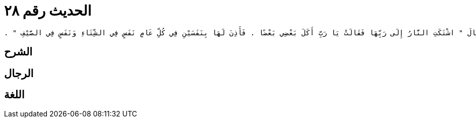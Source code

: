 
= الحديث رقم ٢٨

[quote.hadith]
----
وَقَالَ ‏"‏ اشْتَكَتِ النَّارُ إِلَى رَبِّهَا فَقَالَتْ يَا رَبِّ أَكَلَ بَعْضِي بَعْضًا ‏.‏ فَأَذِنَ لَهَا بِنَفَسَيْنِ فِي كُلِّ عَامٍ نَفَسٍ فِي الشِّتَاءِ وَنَفَسٍ فِي الصَّيْفِ ‏"‏ ‏.‏
----

== الشرح

== الرجال

== اللغة
    